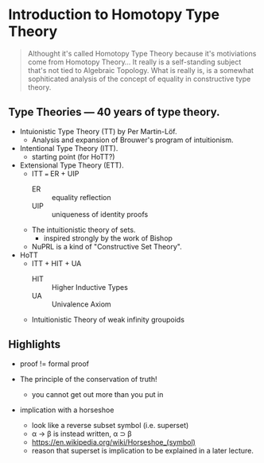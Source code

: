 * Introduction to Homotopy Type Theory

#+begin_quote
Althought it's called Homotopy Type Theory because it's motiviations
come from Homotopy Theory... It really is a self-standing subject
that's not tied to Algebraic Topology. What is really is, is a
somewhat sophiticated analysis of the concept of equality in
constructive type theory.
#+end_quote


** Type Theories --- 40 years of type theory.

- Intuionistic Type Theory (TT) by Per Martin-Löf.
  - Analysis and expansion of Brouwer's program of intuitionism.
- Intentional Type Theory (ITT).
  - starting point (for HoTT?)
- Extensional Type Theory (ETT).
  - ITT === ER + UIP
    - ER :: equality reflection
    - UIP :: uniqueness of identity proofs
  - The intuitionistic theory of sets.
    - inspired strongly by the work of Bishop
  - NuPRL is a kind of "Constructive Set Theory".
- HoTT
  - ITT + HIT + UA
    - HIT :: Higher Inductive Types
    - UA :: Univalence Axiom
  - Intuitionistic Theory of weak infinity groupoids


** Highlights

- proof != formal proof

- The principle of the conservation of truth!
  - you cannot get out more than you put in

- implication with a horseshoe
  - look like a reverse subset symbol (i.e. superset)
  - \alpha \rightarrow \beta is instead written, \alpha ⊃ \beta
  - https://en.wikipedia.org/wiki/Horseshoe_(symbol)
  - reason that superset is implication to be explained in a later
    lecture.
